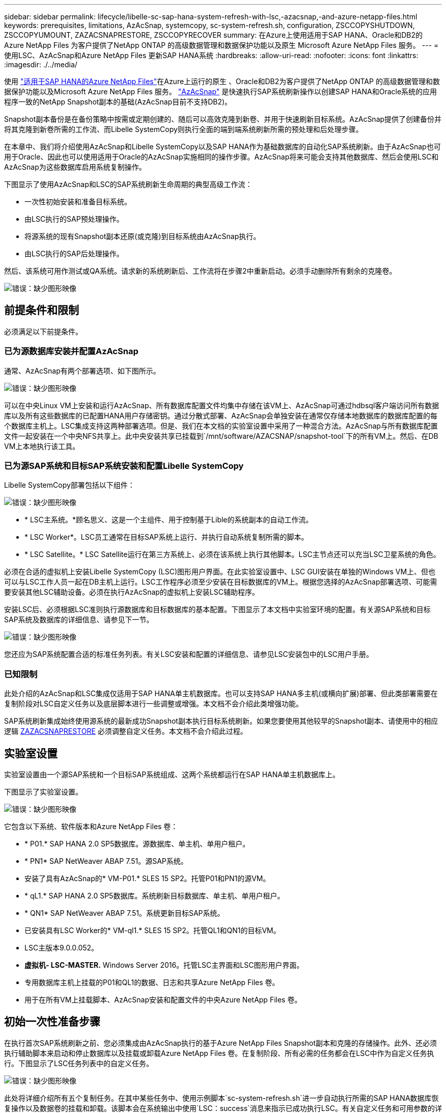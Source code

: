 ---
sidebar: sidebar 
permalink: lifecycle/libelle-sc-sap-hana-system-refresh-with-lsc,-azacsnap,-and-azure-netapp-files.html 
keywords: prerequisites, limitations, AzAcSnap, systemcopy, sc-system-refresh.sh, configuration, ZSCCOPYSHUTDOWN, ZSCCOPYUMOUNT, ZAZACSNAPRESTORE, ZSCCOPYRECOVER 
summary: 在Azure上使用适用于SAP HANA、Oracle和DB2的Azure NetApp Files 为客户提供了NetApp ONTAP 的高级数据管理和数据保护功能以及原生 Microsoft Azure NetApp Files 服务。 
---
= 使用LSC、AzAcSnap和Azure NetApp Files 更新SAP HANA系统
:hardbreaks:
:allow-uri-read: 
:nofooter: 
:icons: font
:linkattrs: 
:imagesdir: ./../media/


[role="lead"]
使用 https://docs.microsoft.com/en-us/azure/azure-netapp-files/azure-netapp-files-solution-architectures["适用于SAP HANA的Azure NetApp Files"^]在Azure上运行的原生 、Oracle和DB2为客户提供了NetApp ONTAP 的高级数据管理和数据保护功能以及Microsoft Azure NetApp Files 服务。 https://docs.microsoft.com/en-us/azure/azure-netapp-files/azacsnap-introduction["AzAcSnap"^] 是快速执行SAP系统刷新操作以创建SAP HANA和Oracle系统的应用程序一致的NetApp Snapshot副本的基础(AzAcSnap目前不支持DB2)。

Snapshot副本备份是在备份策略中按需或定期创建的、随后可以高效克隆到新卷、并用于快速刷新目标系统。AzAcSnap提供了创建备份并将其克隆到新卷所需的工作流、而Libelle SystemCopy则执行全面的端到端系统刷新所需的预处理和后处理步骤。

在本章中、我们将介绍使用AzAcSnap和Libelle SystemCopy以及SAP HANA作为基础数据库的自动化SAP系统刷新。由于AzAcSnap也可用于Oracle、因此也可以使用适用于Oracle的AzAcSnap实施相同的操作步骤。AzAcSnap将来可能会支持其他数据库、然后会使用LSC和AzAcSnap为这些数据库启用系统复制操作。

下图显示了使用AzAcSnap和LSC的SAP系统刷新生命周期的典型高级工作流：

* 一次性初始安装和准备目标系统。
* 由LSC执行的SAP预处理操作。
* 将源系统的现有Snapshot副本还原(或克隆)到目标系统由AzAcSnap执行。
* 由LSC执行的SAP后处理操作。


然后、该系统可用作测试或QA系统。请求新的系统刷新后、工作流将在步骤2中重新启动。必须手动删除所有剩余的克隆卷。

image::libelle-sc-image23.png[错误：缺少图形映像]



== 前提条件和限制

必须满足以下前提条件。



=== 已为源数据库安装并配置AzAcSnap

通常、AzAcSnap有两个部署选项、如下图所示。

image::libelle-sc-image24.png[错误：缺少图形映像]

可以在中央Linux VM上安装和运行AzAcSnap、所有数据库配置文件均集中存储在该VM上、AzAcSnap可通过hdbsql客户端访问所有数据库以及所有这些数据库的已配置HANA用户存储密钥。通过分散式部署、AzAcSnap会单独安装在通常仅存储本地数据库的数据库配置的每个数据库主机上。LSC集成支持这两种部署选项。但是、我们在本文档的实验室设置中采用了一种混合方法。AzAcSnap与所有数据库配置文件一起安装在一个中央NFS共享上。此中央安装共享已挂载到`/mnt/software/AZACSNAP/snapshot-tool`下的所有VM上。然后、在DB VM上本地执行该工具。



=== 已为源SAP系统和目标SAP系统安装和配置Libelle SystemCopy

Libelle SystemCopy部署包括以下组件：

image::libelle-sc-image25.png[错误：缺少图形映像]

* * LSC主系统。*顾名思义、这是一个主组件、用于控制基于Lible的系统副本的自动工作流。
* * LSC Worker*。LSC员工通常在目标SAP系统上运行、并执行自动系统复制所需的脚本。
* * LSC Satellite。* LSC Satellite运行在第三方系统上、必须在该系统上执行其他脚本。LSC主节点还可以充当LSC卫星系统的角色。


必须在合适的虚拟机上安装Libelle SystemCopy (LSC)图形用户界面。在此实验室设置中、LSC GUI安装在单独的Windows VM上、但也可以与LSC工作人员一起在DB主机上运行。LSC工作程序必须至少安装在目标数据库的VM上。根据您选择的AzAcSnap部署选项、可能需要安装其他LSC辅助设备。必须在执行AzAcSnap的虚拟机上安装LSC辅助程序。

安装LSC后、必须根据LSC准则执行源数据库和目标数据库的基本配置。下图显示了本文档中实验室环境的配置。有关源SAP系统和目标SAP系统及数据库的详细信息、请参见下一节。

image::libelle-sc-image26.png[错误：缺少图形映像]

您还应为SAP系统配置合适的标准任务列表。有关LSC安装和配置的详细信息、请参见LSC安装包中的LSC用户手册。



=== 已知限制

此处介绍的AzAcSnap和LSC集成仅适用于SAP HANA单主机数据库。也可以支持SAP HANA多主机(或横向扩展)部署、但此类部署需要在复制阶段对LSC自定义任务以及底层脚本进行一些调整或增强。本文档不会介绍此类增强功能。

SAP系统刷新集成始终使用源系统的最新成功Snapshot副本执行目标系统刷新。如果您要使用其他较早的Snapshot副本、请使用中的相应逻辑 <<ZAZACSNAPRESTORE>> 必须调整自定义任务。本文档不会介绍此过程。



== 实验室设置

实验室设置由一个源SAP系统和一个目标SAP系统组成、这两个系统都运行在SAP HANA单主机数据库上。

下图显示了实验室设置。

image::libelle-sc-image27.png[错误：缺少图形映像]

它包含以下系统、软件版本和Azure NetApp Files 卷：

* * P01.* SAP HANA 2.0 SP5数据库。源数据库、单主机、单用户租户。
* * PN1* SAP NetWeaver ABAP 7.51。源SAP系统。
* 安装了具有AzAcSnap的* VM-P01.* SLES 15 SP2。托管P01和PN1的源VM。
* * qL1.* SAP HANA 2.0 SP5数据库。系统刷新目标数据库、单主机、单用户租户。
* * QN1* SAP NetWeaver ABAP 7.51。系统更新目标SAP系统。
* 已安装具有LSC Worker的* VM-ql1.* SLES 15 SP2。托管QL1和QN1的目标VM。
* LSC主版本9.0.0.052。
* *虚拟机- LSC-MASTER.* Windows Server 2016。托管LSC主界面和LSC图形用户界面。
* 专用数据库主机上挂载的P01和QL1的数据、日志和共享Azure NetApp Files 卷。
* 用于在所有VM上挂载脚本、AzAcSnap安装和配置文件的中央Azure NetApp Files 卷。




== 初始一次性准备步骤

在执行首次SAP系统刷新之前、您必须集成由AzAcSnap执行的基于Azure NetApp Files Snapshot副本和克隆的存储操作。此外、还必须执行辅助脚本来启动和停止数据库以及挂载或卸载Azure NetApp Files 卷。在复制阶段、所有必需的任务都会在LSC中作为自定义任务执行。下图显示了LSC任务列表中的自定义任务。

image::libelle-sc-image28.png[错误：缺少图形映像]

此处将详细介绍所有五个复制任务。在其中某些任务中、使用示例脚本`sc-system-refresh.sh`进一步自动执行所需的SAP HANA数据库恢复操作以及数据卷的挂载和卸载。该脚本会在系统输出中使用`LSC：success`消息来指示已成功执行LSC。有关自定义任务和可用参数的详细信息、请参见LSC用户手册和LSC开发人员指南。此实验室环境中的所有任务都会在目标DB VM上执行。


NOTE: 示例脚本按原样提供、NetApp不支持。您可以通过电子邮件向以下地址请求此脚本：mailto：ng-sapcc@netapp.com^ ng-sapcc@netapp.com。



=== Sc-system-refresh.sh配置文件

如前所述、系统会使用辅助脚本启动和停止数据库、挂载和卸载Azure NetApp Files 卷以及从Snapshot副本恢复SAP HANA数据库。脚本`sc-system-refresh.sh`存储在中央NFS共享上。该脚本要求为每个目标数据库提供一个配置文件、该文件必须与该脚本本身存储在同一文件夹中。配置文件必须具有以下名称：`sc-system-refresh-<target DB sid>.cfg`(例如、在此实验室环境中为`sc-system-refresh-ql1.cfg`)。此处使用的配置文件使用固定/硬编码的源数据库SID。进行一些更改后、可以对脚本和配置文件进行增强、以将源数据库SID用作输入参数。

必须根据特定环境调整以下参数：

....
# hdbuserstore key, which should be used to connect to the target database
KEY=”QL1SYSTEM”
# single container or MDC
export P01_HANA_DATABASE_TYPE=MULTIPLE_CONTAINERS
# source tenant names { TENANT_SID [, TENANT_SID]* }
export P01_TENANT_DATABASE_NAMES=P01
# cloned vol mount path
export CLONED_VOLUMES_MOUNT_PATH=`tail -2 /mnt/software/AZACSNAP/snapshot_tool/logs/azacsnap-restore-azacsnap-P01.log | grep -oe “[0-9]*\.[0-9]*\.[0-9]*\.[0-9]*:/.* “`
....


=== ZSCCOPYSHUTDOWN

此任务将停止目标SAP HANA数据库。此任务的代码部分包含以下文本：

....
$_include_tool(unix_header.sh)_$
sudo /mnt/software/scripts/sc-system-refresh/sc-system-refresh.sh shutdown $_system(target_db, id)_$ > $_logfile_$
....
脚本`sc-system-refresh.sh`采用两个参数`shutdown`命令和DB SID、使用sapcontrol停止SAP HANA数据库。系统输出将重定向到标准LSC日志文件。如前所述、系统会使用`LSC：success`消息指示执行成功。

image::libelle-sc-image29.png[错误：缺少图形映像]



=== ZSCCOPYUMOUNT

此任务将从目标数据库操作系统(OS)卸载旧的Azure NetApp Files 数据卷。此任务的代码部分包含以下文本：

....
$_include_tool(unix_header.sh)_$
sudo /mnt/software/scripts/sc-system-refresh/sc-system-refresh.sh umount $_system(target_db, id)_$ > $_logfile_$
....
使用与上一任务相同的脚本。传递的两个参数是`umount`命令和DB SID。



=== ZAZACSNAPRESTORE

此任务将运行AzAcSnap、以便将源数据库的最新成功Snapshot副本克隆到目标数据库的新卷。此操作相当于在传统备份环境中重定向还原备份。但是、即使对于最大的数据库、Snapshot副本和克隆功能也可以在数秒内执行此任务、而对于传统备份、此任务可能需要几个小时的时间。此任务的代码部分包含以下文本：

....
$_include_tool(unix_header.sh)_$
sudo /mnt/software/AZACSNAP/snapshot_tool/azacsnap -c restore --restore snaptovol --hanasid $_system(source_db, id)_$ --configfile=/mnt/software/AZACSNAP/snapshot_tool/azacsnap-$_system(source_db, id)_$.json > $_logfile_$
....
有关`restore`命令的AzAcSnap命令行选项的完整文档、请参见Azure文档： https://docs.microsoft.com/en-us/azure/azure-netapp-files/azacsnap-cmd-ref-restore["使用Azure应用一致的Snapshot工具还原"^]。此调用假定可以在中央NFS共享上找到源数据库的json DB配置文件、命名约定如下：`azacsnap-<source DB SID>。JSON`、(例如、此实验室环境中的`azacsnap-P01.json`)。


NOTE: 由于无法更改AzAcSnap命令的输出、因此无法使用默认的`LSC：Success`消息执行此任务。因此、AzAcSnap输出中的字符串`示例挂载指令`用作成功的返回代码。在AzAcSnap 5.0 GA版本中、只有在克隆过程成功时、才会生成此输出。

下图显示了AzAcSnap还原到新卷成功消息。

image::libelle-sc-image30.png[错误：缺少图形映像]



=== ZSCCOPYMOUNT

此任务会将新的Azure NetApp Files 数据卷挂载到目标数据库的操作系统上。此任务的代码部分包含以下文本：

....
$_include_tool(unix_header.sh)_$
sudo /mnt/software/scripts/sc-system-refresh/sc-system-refresh.sh mount $_system(target_db, id)_$ > $_logfile_$
....
此时将再次使用sc-system-refresh.sh脚本、传递`mount`命令和目标数据库SID。



=== ZSCCOPYRECOVER

此任务将根据已还原(克隆)的Snapshot副本对系统数据库和租户数据库执行SAP HANA数据库恢复。此处使用的恢复选项适用于特定数据库备份、例如、不会为正向恢复应用任何其他日志。因此、恢复时间非常短(最多几分钟)。此操作的运行时间取决于SAP HANA数据库的启动情况、该数据库会在恢复过程后自动发生。为了加快启动速度、如果需要、可以临时增加Azure NetApp Files 数据卷的吞吐量、如本Azure文档所述： https://docs.microsoft.com/en-us/azure/azure-netapp-files/azure-netapp-files-performance-considerations["动态增加或减少卷配额"^]。此任务的代码部分包含以下文本：

....
$_include_tool(unix_header.sh)_$
sudo /mnt/software/scripts/sc-system-refresh/sc-system-refresh.sh recover $_system(target_db, id)_$ > $_logfile_$
....
此脚本将再次与`re封面`命令和目标数据库SID结合使用。



== SAP HANA系统刷新操作

在本节中、实验室系统的刷新操作示例显示了此工作流的主要步骤。

已为备份目录中列出的P01源数据库创建常规和按需Snapshot副本。

image::libelle-sc-image31.jpg[错误：缺少图形映像]

在刷新操作中、使用了3月12日起的最新备份。在备份详细信息部分中、列出了此备份的外部备份ID (EBID)。这是Azure NetApp Files 数据卷上相应Snapshot副本备份的Snapshot副本名称、如下图所示。

image::libelle-sc-image32.jpg[错误：缺少图形映像]

要启动刷新操作、请在LSC图形用户界面中选择正确的配置、然后单击开始执行。

image::libelle-sc-image33.jpg[错误：缺少图形映像]

LSC将开始执行检查阶段的任务、然后执行预阶段的已配置任务。

image::libelle-sc-image34.jpg[错误：缺少图形映像]

作为预阶段的最后一步、目标SAP系统将停止。在以下复制阶段、将执行上一节中所述的步骤。首先、目标SAP HANA数据库将停止、而旧的Azure NetApp Files 卷将从操作系统中卸载。

image::libelle-sc-image35.jpg[错误：缺少图形映像]

然后、ZAZACSNAPRESTORE任务将从P01系统的现有Snapshot副本创建一个新卷作为克隆。以下两张图片显示了LSC图形用户界面中的任务日志以及Azure门户中克隆的Azure NetApp Files 卷。

image::libelle-sc-image36.jpg[错误：缺少图形映像]

image::libelle-sc-image37.jpg[错误：缺少图形映像]

然后、此新卷将挂载到目标数据库主机上、系统数据库和租户数据库将使用包含的Snapshot副本进行恢复。成功恢复后、SAP HANA数据库将自动启动。SAP HANA数据库的启动占用复制阶段的大部分时间。无论数据库大小如何、其余步骤通常只需几秒到几分钟即可完成。下图显示了如何使用SAP提供的python恢复脚本恢复系统数据库。

image::libelle-sc-image38.jpg[错误：缺少图形映像]

复制阶段结束后、LSC将继续执行后阶段中定义的所有步骤。系统刷新过程完全完成后、目标系统将重新启动并运行并完全可用。使用此实验室系统时、SAP系统刷新的总运行时间约为25分钟、其中复制阶段占用的时间仅不到5分钟。

image::libelle-sc-image39.jpg[错误：缺少图形映像]

